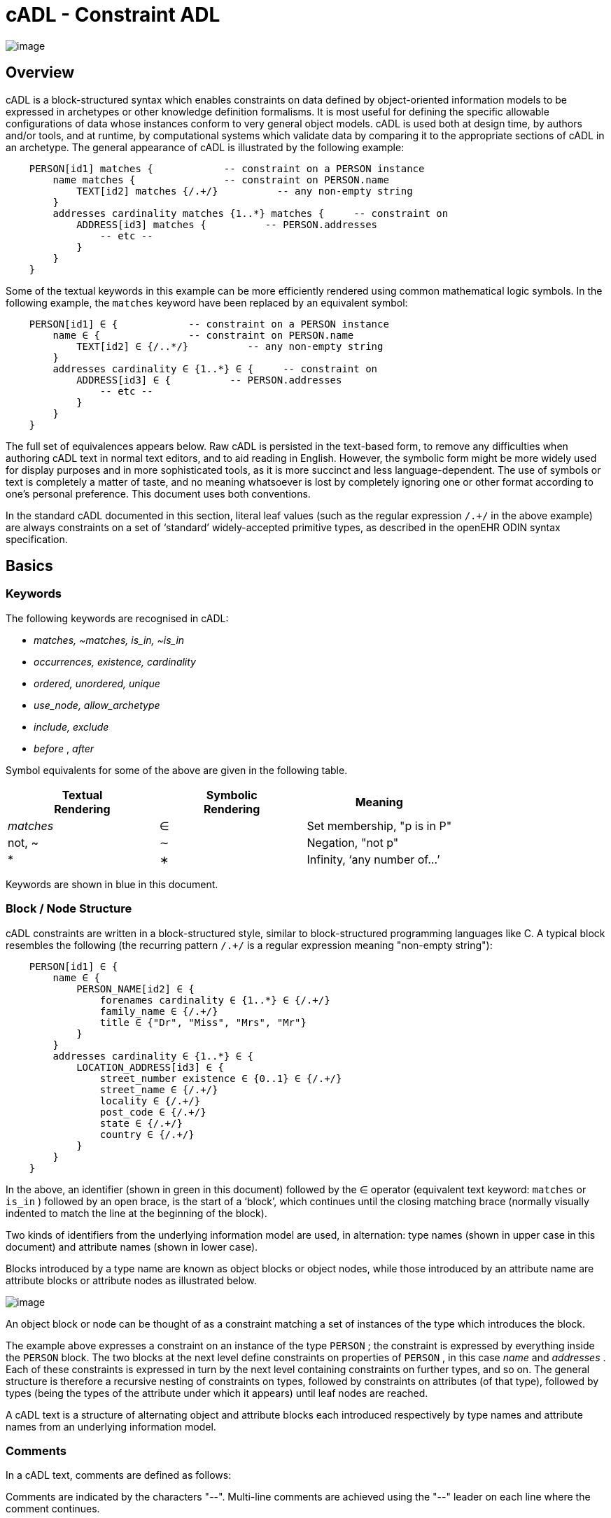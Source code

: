 = cADL - Constraint ADL

image:CDL-1.png[image]

== Overview

cADL is a block-structured syntax which enables constraints on data defined by object-oriented information models to be expressed in archetypes or other knowledge definition formalisms. It is most useful for defining the specific allowable configurations of data whose instances conform to very general object models. cADL is used both at design time, by authors and/or tools, and at runtime, by computational systems which validate data by comparing it to the appropriate sections of cADL in an archetype. The general appearance of cADL is illustrated by the following example:

--------------------
    PERSON[id1] matches {            -- constraint on a PERSON instance
        name matches {               -- constraint on PERSON.name
            TEXT[id2] matches {/.+/}          -- any non-empty string
        }
        addresses cardinality matches {1..*} matches {     -- constraint on
            ADDRESS[id3] matches {          -- PERSON.addresses
                -- etc --
            }
        }
    }
--------------------

Some of the textual keywords in this example can be more efficiently rendered using common mathematical logic symbols. In the following example, the `matches` keyword have been replaced by an equivalent symbol:

--------------
    
    PERSON[id1] ∈ {            -- constraint on a PERSON instance
        name ∈ {               -- constraint on PERSON.name
            TEXT[id2] ∈ {/..*/}          -- any non-empty string
        }
        addresses cardinality ∈ {1..*} ∈ {     -- constraint on
            ADDRESS[id3] ∈ {          -- PERSON.addresses
                -- etc --
            }
        }
    }
--------------

The full set of equivalences appears below. Raw cADL is persisted in the text-based form, to remove any difficulties when authoring cADL text in normal text editors, and to aid reading in English. However, the symbolic form might be more widely used for display purposes and in more sophisticated tools, as it is more succinct and less language-dependent. The use of symbols or text is completely a matter of taste, and no meaning whatsoever is lost by completely ignoring one or other format according to one’s personal preference. This document uses both conventions.

In the standard cADL documented in this section, literal leaf values (such as the regular expression `/.+/` in the above example) are always constraints on a set of ‘standard’ widely-accepted primitive types, as described in the openEHR ODIN syntax specification.

== Basics

=== Keywords

The following keywords are recognised in cADL:

* _matches, ~matches, is_in, ~is_in_
* _occurrences, existence, cardinality_
* _ordered, unordered, unique_
* _use_node, allow_archetype_
* _include, exclude_
* _before_ , _after_

Symbol equivalents for some of the above are given in the following table.

[width="100%",cols="34%,33%,33%",options="header",]
|=========================================
|Textual +
 Rendering |Symbolic +
 Rendering |Meaning
|_matches_ |∈ |Set membership, "p is in P"
|not, ~ |∼ |Negation, "not p"
|* |∗ |Infinity, ‘any number of...’
|=========================================

Keywords are shown in blue in this document.

=== Block / Node Structure

cADL constraints are written in a block-structured style, similar to block-structured programming languages like C. A typical block resembles the following (the recurring pattern `/.+/` is a regular expression meaning "non-empty string"):

--------------
    
    PERSON[id1] ∈ {
        name ∈ {
            PERSON_NAME[id2] ∈ {
                forenames cardinality ∈ {1..*} ∈ {/.+/}
                family_name ∈ {/.+/}
                title ∈ {"Dr", "Miss", "Mrs", "Mr"}
            }
        }
        addresses cardinality ∈ {1..*} ∈ {
            LOCATION_ADDRESS[id3] ∈ {
                street_number existence ∈ {0..1} ∈ {/.+/}
                street_name ∈ {/.+/}
                locality ∈ {/.+/}
                post_code ∈ {/.+/}
                state ∈ {/.+/}
                country ∈ {/.+/}
            }
        }
    }
--------------

In the above, an identifier (shown in green in this document) followed by the ∈ operator (equivalent text keyword: `matches` or `is_in` ) followed by an open brace, is the start of a ‘block’, which continues until the closing matching brace (normally visually indented to match the line at the beginning of the block).

Two kinds of identifiers from the underlying information model are used, in alternation: type names (shown in upper case in this document) and attribute names (shown in lower case).

Blocks introduced by a type name are known as object blocks or object nodes, while those introduced by an attribute name are attribute blocks or attribute nodes as illustrated below.

image:CDL-2.png[image]

An object block or node can be thought of as a constraint matching a set of instances of the type which introduces the block.

The example above expresses a constraint on an instance of the type `PERSON` ; the constraint is expressed by everything inside the `PERSON` block. The two blocks at the next level define constraints on properties of `PERSON` , in this case _name_ and _addresses_ . Each of these constraints is expressed in turn by the next level containing constraints on further types, and so on. The general structure is therefore a recursive nesting of constraints on types, followed by constraints on attributes (of that type), followed by types (being the types of the attribute under which it appears) until leaf nodes are reached.

A cADL text is a structure of alternating object and attribute blocks each introduced respectively by type names and attribute names from an underlying information model.

=== Comments

In a cADL text, comments are defined as follows:

Comments are indicated by the characters "--". Multi-line comments are achieved using the "--" leader on each line where the comment continues.

In this document, comments are shown in brown.

=== The Underlying Information Model

Identifiers in cADL texts correspond to entities - types and attributes - in an information model. The latter is typically an object-oriented model, but may just as easily be an entity-relationship model or any other typed model of information. A UML model compatible with the example above is shown in link:CDL.htm#11444[See UML Model of PERSON]. Note that there can be more than one model compatible with a given fragment of cADL syntax, and in particular, there are usually more properties and classes in the reference model than are mentioned in the cADL constraints. In other words, a cADL text includes constraints only for those parts of a model that are useful or meaningful to constrain.

image:CDL-3.png[image]

Constraints expressed in cADL cannot be stronger than those from the information model. For example, the `PERSON` . _family_name_ attribute is mandatory in the model in link:CDL.htm#11444[See UML Model of PERSON], so it is not valid to express a constraint allowing the attribute to be optional. In general, a cADL archetype can only further constrain an existing information model. However, it must be remembered that for very generic models consisting of only a few classes and a lot of optionality, this rule is not so much a limitation as a way of adding meaning to information. Thus, for a demographic information model which has only the types `PARTY` and `PERSON`, one can write cADL which defines the concepts of entities such as `COMPANY` , ` EMPLOYEE` , `PROFESSIONAL` , and so on, in terms of constraints on the types available in the information model.

This general approach can be used to express constraints for instances of any information model. The following example shows how to express a constraint on the _value_ property of an `ELEMENT` class to be a `DV_QUANTITY` with a suitable range for expressing blood pressure.

----
    ELEMENT[id10] matches {          -- diastolic blood pressure
        value matches {
            DV_QUANTITY[id11] matches {
                magnitude matches {|0..1000|}
                property matches {"pressure"}
                units matches {"mm[Hg]"}
            }
        }
    }
----

In this specification, the terms underlying information model and _reference model_ are equivalent and refer to the information model on which a cADL text is based.

==== Information Model Identifiers

Identifiers from the underlying information model are used to introduce all cADL nodes. Identifiers obey the same rules as in ODIN: type names commence with an upper case letter, while attribute and function names commence with a lower case letter. In cADL, names of types and the name of any property (i.e. attribute or parameterless function) can be used.

A type name is any identifier with an initial upper case letter, followed by any combination of letters, digits and underscores. A generic type name (including nested forms) additionally may include commas and angle brackets, but no spaces, and must be syntactically correct as per the OMG UML 2.x specification or higher. An attribute name is any identifier with an initial lower case letter, followed by any combination of letters, digits and underscores. Any convention that obeys this rule is allowed.

Type identifiers are shown in this document in all uppercase, e.g. `PERSON` , while attribute identifiers are shown in all lowercase, e.g. `home_address` . In both cases, underscores are used to represent word breaks. This convention is used to improve the readability of this document, and other conventions may be used, such as the common programmer’s mixed-case convention exemplified by `Person` and `homeAddress`. The convention chosen for any particular cADL document should be based on that used in the underlying information model.

=== Node Identifiers

Node identifier codes appear after all type identifiers in a cADL text. They take the form of an ‘id-code’ in brackets, e.g. [id3]. The id-code of a root object in a structure is always ‘id1’, or for specialised archetypes, ‘id1.1’, id’ etc. The rules and use of node identifiers is described in more detail below.

=== The matches Operator

The `matches` or `is_in` operator deserves special mention, since it is the key operator in cADL. This operator can be understood mathematically as set membership. When it occurs between an identifier and a block delimited by braces, the meaning is: the set of values allowed for the entity referred to by the name (either an object, or parts of an object - attributes) is specified between the braces. What appears between any matching pair of braces can be thought of as a specification for a set of values. Since blocks can be nested, this approach to specifying values can be understood in terms of nested sets, or in terms of a value space for instances of a type. Thus, in the following example, the `matches` operator links the name of an entity to a linear value space (i.e. a list), consisting of all words ending in "ion".

aaa `matches` \{/[^\s\n\t ]+ion[\s\n\t ]/} -- the set of words ending in ‘ion’  

The following example links the name of a type `XXX` with a hierarchical value space.

----------------------------
    XXX[id2] matches {
        xxx_attr1 matches {                    
            YYY[id3] matches {
                yyy_attr1 matches {0..3}                    
            }
        }                                        
        xxx_attr2 matches {                
            ZZZ[id4] matches {
                zzz_attr1 matches {>1992-12-01}                        
            }
        }
    }
----------------------------

The meaning of the syntax above is: data matching the constraints conssists of an instance of type `XXX` , or any subtype allowed by the underlying information model, for which the value of attribute _aaa_ is of type `YYY` , or any subtype allowed by the underlying information model, and so on, recursively until leaf level constraints are reached.

Occasionally the `matches` operator needs to be used in the negative, usually at a leaf block. Any of the following can be used to constrain the value space of the attribute `aaa` to any number except 5:

aaa `~matches` \{5} aaa `~is_in` \{5} aaa ∉\{5}

The choice of whether to use `matches` or `is_in` is a matter of taste and background; those with a mathematical background will probably prefer `is_in` , while those with a data processing background may prefer `matches` .

=== Natural Language

cADL is completely independent of all natural languages. The only potential exception is where constraints include literal values from some language, and this is easily and routinely avoided by the use of separate language and terminology definitions, as used in ADL archetypes. However, for the purposes of readability, comments in English have been included in this document to aid the reader. In real cADL documents, comments are generated from the archetype terminology in the language of the locale.

== Constraints on Complex types

This section describes the semantics for constraining objects of complex, i.e. non-primitive types. The semantics apply recursively through a constraint structure until leaf nodes constraining primitive types are reached.

=== Attribute Constraints

In any information model, attributes are either single-valued or multiply-valued, i.e. of a generic container type such as `List<Contact>` . Both have _existence_ , while multiply-valued attributes also have _cardinality_ .

==== Existence

The existence constraint may be used with any attribute to further constrain the existence defined by the underlying reference model. An existence constraint indicates whether an attribute value is mandatory or optional, and is indicated by "0..1" or "1" markers at line ends in UML diagrams (and often mistakenly referred to as a "cardinality of 1..1"). Attributes defined in the reference model have an effective existence constraint, defined by the invariants (or lack thereof) of the relevant class. For example, the _protocol_ attribute in the openEHR `OBSERVATION` classlink:#pgfId-1156103[1] is defined in the reference model as being optional, i.e. 0..1. An archetype may redefine this to \{1..1}, making the attribute mandatory. Existence constraints are expressed in cADL as follows:

--------
    
    OBSERVATION matches {
        protocol existence matches {1..1} matches {
            -- details
        }
    }
--------

The meaning of an existence constraint is to indicate whether a value - i.e. an object - is mandatory or optional (i.e. obligatory or not) in runtime data for the attribute in question. The same logic applies whether the attribute is of single or multiple cardinality, i.e. whether it is a container type or not. For container attributes, the existence constraint indicates whether the whole container (usually a list or set) is mandatory or not; a further cardinality constraint (described below) indicates how many members in the container are allowed.

An existence constraint may be used directly after any attribute identifier, and indicates whether the object to which the attribute refers is mandatory or optional in the data.

Existence is shown using the same constraint language as the rest of the archetype definition. Existence constraints can take the values `{0}` , `{0..0}` , `{0..1}` , `{1}` , or `{1..1}` . The first two of these constraints may not seem initially obvious, but can be used to indicate that an attribute must not be present in the particular situation modelled by the archetype. This may be reasonable in some cases.

=== Single-valued Attributes

A single-valued attribute is an attribute whose type as declared in the underlying class model is of a single object type rather than a container type such as a list or set. Single-valued attributes can be constrained with a single object constraint as shown in the following example.

------------------
    value matches {
        DV_QUANTITY[id22] matches {
            magnitude matches {|0..55|}
            property matches {"velocity"}
            units matches {"mph"}                            
        }
    }
------------------

Multiple alternative object constraints can also be defined, using a number of sibling blocks, as shown in the following example. Each block defines an alternative constraint, only one of which needs to be matched by the data.

----
    value matches {
        DV_QUANTITY[id22] matches { -- miles per hour
            magnitude matches {|0..55|}
            property matches {"velocity"}
            units matches {"mph"}                            
        }
        DV_QUANTITY[id23] matches { -- km per hour
            magnitude matches {|0..100|}
            property matches {"velocity"}
            units matches {"km/h"}
        }
    }
----

Here the occurrences of both `DV_QUANTITY` constraints is not stated, leading to the result that only one `DV_QUANTITY` instance can appear in runtime data, matching either one of the constraints.

Two or more object constraints introduced by type names appearing after a single-valued attribute (i.e. one for which there is no cardinality constraint) are taken to be alternative constraints, only one of which is matched by the data.

=== Container Attributes

==== Cardinality

The cardinality of container attributes may be constrained in cADL with the _cardinality_ constraint. Cardinality indicates limits on the number of instance members of a container types such as lists and sets. Consider the following example:

----------------------
    HISTORY[id2] occurrences ∈ {1} ∈ {            
        periodic ∈ {False}
        events cardinality ∈ {*} ∈ {     
            EVENT[id3] occurrences ∈ {0..1} ∈ {    }           -- 1 min sample
            EVENT[id4] occurrences ∈ {0..1} ∈ {    }           -- 2 min sample
            EVENT[id5] occurrences ∈ {0..1} ∈ {    }           -- 3 min sample
        }
    }
----------------------

The `cardinality` keyword implies firstly that the property events must be of a container type, such as `List<T>` , `Set<T>` , `Bag<T>` . The integer range indicates the valid membership of the container; a single ‘*’ means the range 0..*, i.e. ‘0 to many’. The type of the container is not explicitly indicated, since it is usually defined by the information model. However, the semantics of a logical set (unique membership, ordering not significant), a logical list (ordered, non-unique membership) or a bag (unordered, non-unique membership) can be constrained using the additional keywords `ordered` , `unordered` , `unique` and `non-unique` within the cardinality constraint, as per the following examples:

-----------------------------------
        events cardinality ∈ {*; ordered} ∈ {                   -- logical list
        events cardinality ∈ {*; unordered; unique} ∈ {         -- logical set
        events cardinality ∈ {*; unordered} ∈ {                 -- logical bag
-----------------------------------

If no numeric or ordering constraint on the cardinality of a container attribute is required, the keyword is used on its own, and simply indicates that the attribute is a container, as in the following example:

events cardinality ∈ \{ -- indicates ‘events’ is a container

Although this is not strictly ncessary for the purpose of expressing valid archetypes if the Reference Model can usually be referred to, it enables early stage parsing to generate the correct type of attributes without referring to a Reference Model schema, which in any case may not always be available. This in turn enables more faithful visualisation at an earlier point in the archetype compilation process.

In theory, no cardinality constraint can be stronger than the semantics of the corresponding container in the relevant part of the reference model. However, in practice, developers often use lists to facilitate data integration, when the actual semantics are intended to be of a set; in such cases, they typically ensure set-like semantics in their own code rather than by using an ` Set<T>` type. How such constraints are evaluated in practice may depend somewhat on knowledge of the software system.

A cardinality constraint must be used after any Reference Model container attribute name (or after its existence constraint, if there is one) in order to designate it as a container attribute. Additionally, it may constrain the number of member items it may have in the data, and whether it has "list", "set", or "bag" semantics, via the use of the keywords ‘ordered’, ‘unordered’, ‘unique’ and ‘non-unique’.

The numeric part of the cardinality contraint can take the values ` {0}` , ` {0..0}` , ` {0..n}` , ` {m..n}` , ` {0..*}` , or ` {*}` , or a syntactic equivalent. The first two of these constraints are unlikely to be useful, but there is no reason to prevent them. There is no default cardinality, since if none is shown, the relevant attribute is assumed to be single-valued (in the interests of uniformity in archetypes, this holds even for smarter parsers that can access the reference model and determine that the attribute is in fact a container.

Cardinality and existence constraints can co-occur, in order to indicate various combinations on a container type property, e.g. that it is optional, but if present, is a container that may be empty, as in the following:

----
    events existence ∈ \{0..1} cardinality ∈ \{0..*} ∈ \{-- etc --}
----

=== Object Constraints

==== Node Identifiers

In cADL, an entity in brackets of the form `[idN]` following a type name is used to identify an object node, i.e. a node constraint delimiting a set of instances of the type as defined by the reference model. Object nodes always commence with a type name. Although any node identifier format could be supported, the current version of ADL assumes that node identifiers are of the form of an archetype term identifier, i.e. `[idN]` , e.g. `[id42]` . Node identifiers are shown in magenta in this document.

The structural function of node identifiers is to allow the formation of paths:

* enable cADL nodes in an archetype definition to be unambiguously referred to within the same archetype;
* enable data created using a given archetype to be matched at runtime;
* to enable cADL nodes in a parent archetype to be unambiguously referred to from a specialised child archetype;
* to enable unique paths to be formed.

All object nodes require a node identifier, guaranteeing the ability to generate unique paths, and to process specialised archetypes with respect to inheritance parents.

A Node identifier is required for every object node in an archetype.

The node identifier can also perform a semantic function, that of giving a design-time meaning to the node, by equating the node identifier to some description. The use of node identifiers in archetypes is the main source of their expressive power. Each node identifier acts as a ‘semantic marker’ or ‘override’ on the node. Thus, in the example shown in link:CDL.htm#81343[See The Underlying Information Model], the ` ELEMENT` node is identified by the code ` [id10]` , which can be designated elsewhere in an archetype as meaning "diastolic blood pressure". In this way rich meaning is given to data constructed from a limited number of object types.

Not every node identifier needs to be defined in the archetype terminology: it is only mandatory for nodes defined under container attributes. Nodes defined under single-valued attributes may have terminology definitions, but don’t typically need them, since the meaning is obvious from the attribute.

==== Occurrences

A constraint on occurrences is used only with cADL object nodes, to indicate how many times in data an instance conforming to the constraint can occur. It is usually only defined on objects that are children of a container attribute, since by definition, the occurrences of an object that is the value of a single-valued attribute can only be 0..1 or 1..1, and this is already defined by the attribute’s ` existence` . However, it may be used in specialised archetypes to exclude a possibility defined in a parent archetype (see link:specialisation.htm#97568[See Attribute Redefinition]).

In the example below, three ` EVENT` constraints are shown; the first one ("1 minute sample") is shown as mandatory, while the other two are optional.

------------------
    events cardinality ∈ {*} ∈ {     
        EVENT[id2] occurrences ∈ {1..1} ∈ {    }          -- 1 min sample
        EVENT[id3] occurrences ∈ {0..1} ∈ {    }          -- 2 min sample
        EVENT[id4] occurrences ∈ {0..1} ∈ {    }          -- 3 min sample
    }
------------------

The following example expresses a constraint on instances of `GROUP` such that for `GROUPs` representing tribes, clubs and families, there can only be one "head", but there may be many members.

-----------
    GROUP[id103] ∈ {
        kind ∈ {/tribe|family|club/}
        members cardinality ∈ {*} ∈ {
            PERSON[id104] occurrences ∈ {1} ∈ {    
                title ∈ {"head"}
                -- etc --
            }
            PERSON[id105] occurrences ∈ {0..*} ∈ {    
                title ∈ {"member"}
                -- etc --
            }
        }
    }
-----------

The first `occurrences` constraint indicates that a `PERSON` with the title `"head"` is mandatory in the `GROUP` , while the second indicates that at runtime, instances of `PERSON` with the title ` "member"` can number from none to many. Occurrences may take the value of any range including `{0..*}` , meaning that any number of instances of the given type may appear in data, each conforming to the one constraint block in the archetype. A single positive integer, or the infinity indicator, may also be used on its own, thus: `{2}` , `{*}` . A range of `{0..0}` or `{0}` indicates that no occurrences of this object are allowed in this archetype. If no occurrences constraint is stated, the occurrences of the object is define by the underlying reference model.

An occurrences constraint may appear directly after the type name of any object constraint within a container attribute, in order to indicate how many times data objects conforming to the block may occur in the data.

Where cardinality constraints are used (remembering that occurrences is always there by default, if not explicitly specified), cardinality and occurrences must always be compatible. The rules for this are formally stated in the Archetype Object Model specification. The key elements of these rules are as follows:

* where a cardinality constraint is stated with a finite upper bound:
* any child object with either stated occurrences with an open upper bound (typically `0..*` or `1..*`) or else inferred occurrences (`0..*`) is legal, since the occurrences open upper bound is interpreted to mean the maximum value allowed by the cardinality upper bound.
* the sum of all child object occurrences lower bounds must be less than the cardinality upper bound;
* no ‘orphans’: at least instance of one optional child object (occurrences lower bound = 0), and one instance of every mandatory child object (occurrences lower bound > 0) must be includable within the cardinality range.

=== "Any" Constraints

There are two cases where it is useful to state a completely open, or ‘any’, constraint. The first is when it is desired to override the existence or cardinality of a property, such as in the following:

----------------------------
    PERSON[id2] ∈ {
        name existence ∈ {1}
        -- etc --
    }
----------------------------

In the above, no further ‘matches \{}’ part is required in the statement, since no more constraints are to be stated.

The second use of "any" as a constraint value is for types, such as in the following:

----
    ELEMENT[id4] ∈ {          -- speed limit
        value ∈ {
            DV_QUANTITY[id5]  -- type was ‘DATA_VALUE’ in RM
        }
    }
----

The meaning of this constraint is that in the data at runtime, the _value_ property of ` ELEMENT` must be of type ` DV_QUANTITY` , but can have any value internally. This is most useful for constraining objects to be of a certain type, without further constraining value, and is especially useful where the information model contains subtyping, and there is a need to restrict data to be of certain subtypes in certain contexts.

* In ADL 1.4, ‘any’ constraints were represented with an additional "matches \{*}" at the end of the statement. This is deprecated. It is recommended that parsers silently accept this form, but output the modern ADL 1.5 form.

=== Reference Model Type Matching

All cADL object constraints state a type from an underlying reference model. This may be an abstract type or a concrete type. The part of the data conforming to the constraint can be of any concrete type from the reference model that conforms to the type mentioned in the constraint, i.e. the same type if it is concrete, or any subtype. Correctly evaluating data/archetype conformance is up to tools to implement, and requires access to a formal description of the reference model.

One of the consequences of subtype-based type matching is that semantics are needed for when more than one reference model subtype is declared under the same attribute node in cADL. Consider the reference model inheritance structure shown below, in which the abstract ` PARTY` class has abstract and concrete descendants including ` ACTOR` , ` ROLE` , and so on.

image:CDL-4.png[image]

==== Narrowed Subtype Constraints

The following cADL statement defines an instance space that includes instances of any of the concrete subtypes of the ` PARTY` class within an instance of the class ` XXXX` in the figure (the ellipsis indicates particular constrraints not shown here).

----------------------------------------
    counter_party ∈ {        
        PARTY[id4] ∈ { ... }
    }
----------------------------------------

However, in some circumstances, it may be desirable to define a constraint that will match a particular subtype in a specific way, while other subtypes are matched by the more general rule. Under a single-valued attribute, this can be done as follows:

-----------------------------------
    counter_party ∈ {        
        PARTY[id4] ∈ { ... }
        PERSON[id5] ∈ {
            date_of_birth ∈ { ... }
        }
    }
-----------------------------------

This cADL text says that the instance value of the _counter_party_ attribute in the data can either be a ` PERSON` object matching the ` PERSON` block, with a _date_of_birth_ matching the given range, or else any other kind of ` PARTY` object.

Under a multiply-valued attribute, the alternative subtypes are included as identified child members. The following example illustrates a constraint on the _counter_parties_ attribute of instances of the class ` YYYY` in link:CDL.htm#38970[See Reference model with abstract and concrete subtypes].

------------------------------------------
    counter_parties ∈ {        
        PERSON[id4] ∈ {
            date_of_birth ∈ { ... }
        }
        ORGANISATION[id5] ∈ {
            date_of_registration ∈ { ... }
        }
        PARTY[id6] ∈ { ... }
    }
------------------------------------------

The above says that ` ORGANISATION` and ` PERSON` instances in the data can only match the ` ORGANISATION` and ` PERSON` constraints stated above, while an instance any other subtype of ` PARTY` must match the ` PARTY` constraint.

==== Remove Specified Subtypes

In some cases it is required to remove some subtypes altogether. This is achieved by stating a constraint on the specific subtypes with ` occurrences` limited to zero. The following example matches any ` PARTY` instance with the exception of instances of ` COMPANY` or ` GROUP` subtypes.

--------------------------------------
    counter_party ∈ {        
        PARTY[id4] ∈ { ... }
        COMPANY[id5] occurrences ∈ {0}
        GROUP[id6] occurrences ∈ {0}
    }
--------------------------------------

=== Paths

==== Archetype Path Formation

The use of identified object nodes allows the formation of archetype paths, which can be used to unambiguously reference object nodes within the same archetype or within a specialised child. The syntax of archetype paths is designed to be close to the W3C Xpath syntax, and can be directly converted to it for use in XML.

Archetype paths are paths extracted from the definition section of an archetype, and refer to object nodes within the definition. A path is constructed as a concatenation of ‘/’ characters and attribute names, with the latter including node identifiers as predicates where required for disambiguation.

In the following example, the `PERSON` constraint node is the sole object constraint under the single-valued attribute manager:

-----------------------
    manager ∈ {
        PERSON[id104] ∈ {    
            title ∈ {"head of finance", "head of engineering"}
        }
    }
-----------------------

Two valid paths to the object under the _title_ attribute are possible:

----
    manager[id104]/title manager/title  
----    

Where there are more than one sibling node, node identifiers must be used to ensure unique referencing:

---------------------------------------
    employees ∈ {
        PERSON[id104] ∈ {    
            title ∈ {"head"}
        }
        PERSON[id105] matches {    
            title ∈ {"member"}
        }
    }
---------------------------------------

The paths to the respective _title_ attributes are now:

------------------------------
    employees[id104]/title
    employees[id105]/title
------------------------------

The following gives another example:

---------------------- 
    HISTORY[id1] occurrences ∈ {1} ∈ {            
        periodic ∈ {False}
        events cardinality ∈ {*} ∈ {     
            EVENT[id2] occurrences ∈ {0..1} ∈ {    }           -- 1 min sample
            EVENT[id3] occurrences ∈ {0..1} ∈ {    }           -- 2 min sample
            EVENT[id4] occurrences ∈ {0..1} ∈ {    }           -- 3 min sample
        }
    }
----------------------

The following paths can be constructed:

-----------------------------------
    /                          -- the HISTORY (root) object
    /periodic                  -- the HISTORY.periodic attribute
    /events    [id2]           -- the 1 minute event object
    /events    [id3]           -- the 2 minute event object
    /events    [id4]           -- the 3 minute event object
-----------------------------------

The above paths can all be used to reference the relevant nodes within the archetype in which they are defined, or within any specialised child archetype.

Paths used in cADL are expressed in the ADL path syntax, described in detail in link:paths.htm#84089[See ADL Paths]. ADL paths have the same alternating object/attribute structure implied in the general hierarchical structure of cADL, obeying the pattern `TYPE/attribute/TYPE/attribute/` ... .

The examples above are _physical_ paths because they refer to object nodes using node identifier codes such as "id4". Physical paths can be converted to _logical_ paths by adding the code meanings as annotations for node identifiers, if defined. Thus, the following two paths might be equivalent:

--------------
    /events    [id4]                       -- the 3 minute event object
    /events    [id4|3 minute event|]       -- the 3 minute event object
--------------

==== External Use of Paths

None of the paths shown above are valid outside the cADL text in which they occur, since they do not include an identifier of the enclosing artefact, normally an archetype. To reference a cADL node in an archetype from elsewhere (e.g. another archetype or a template), the identifier of the containing itself must be prefixed to the path, as in the following example:

-----------
    [openehr-ehr-entry.apgar-result.v]/events[id2]
-----------

This kind of path expression is necessary to form the paths that occur when archetypes are composed to form larger structures.

==== Runtime Paths

Paths for use with runtime data can be constructed in the same way as archetype paths, and are the same except for single-valued attributes. Since in data only a single instance can appear as the value of a single-valued attribute, there is never any ambiguity in referencing it, whereas an archetype path to or through the same attribute may require a node identifier due to he possible presence of multiple alternatives. Consider the example from above:

----
    items cardinality matches {*} matches
        ELEMENT[id4] matches {  -- speed limit
            value matches {
                DV_QUANTITY[id22] matches {                       -- miles per hour
                    magnitude matches {|0..55|}
                    property matches {"velocity"}
                    units matches {"mph"}                            
                }
                DV_QUANTITY[id23] matches {                       -- km per hour
                    magnitude matches {|0..100|}
                    property matches {"velocity"}
                    units matches {"km/h"}
                }
            }
        }
    }
----

The following archetype paths can be constructed:

--------------------------
    items[id4]/value[id22]
    items[id4]/value[id23]
--------------------------

For instance data created according to this archetype, the following runtime path can be used:

-----------
    items[id4]/value               -- since there is only one DV_QUANTITY in the data
-----------

A query using this path will match the data regardless of which type of `DV_QUANTITY` object is there. However, in some circumstances, queries may need to be specific, in which case they will use the full archetype path, i.e. items[id4]/value[id22] or items[id4]/value[id23] to select only ‘miles’ or ‘kilometres’ data. This will only work if the node ids (id-codes) are in fact stored in all types of the reference model data. If for example this was not the case with the `DV_QUANTITY` type, another facet of the `DV_QUANTITY` objects from the archetype such as ‘units = "km/h"’ would need to be used in the query to correctly locate only metric `DV_QUANTITY` objects.

=== Internal References (Proxy Constraint Objects)

It is possible to define a constraint structure at a certain point to be the same as a structure defined elsewhere in the archetype, rather than copying the desired structure. This is achieved using a proxy constraint object, using the following syntax:

----
    use_node TYPE[idN] archetype_path
----

This statement defines a node of type ` TYPE` , whose definition is the same as the one found at path ` archetype_path` . The type mentioned in the ` use_node` reference must always be the same type as the referenced type.

The path must not be in the parent path of the proxy object itself, but may be a sibling of the proxy object. The sibling case is a special case, and the meaning of the proxy constraint is that the target object’s children should be re-used, but not the target itself (since that would illegally create two siblings with the same identifier). The general case is that the proxy object and target object locations are different, and the meaning is that the proxy object is logically replaced by a deep copy of the target object. (In theory the sibling case could be banned, and proxies defined one level further down with targets of the children of the originally intended target, but this creates inconvenience for the archetype author, and can easily be dealt with in tools).

Occurrences from the target are also assumed, or may be explicitly overridden:

----
    use_node TYPE[id4] occurrences ∈ \{occ} archetype_path
----

Proxy objects provide an internal reuse mechanism. Specialised archetypes may redefine structures on such nodes as if they had been defined inline. This is described in more detail in link:specialisation.htm#14886[See Internal Reference (Proxy Object) Redefinition] in the Specialisation section.

A proxy constraint object allows object constraints defined elsewhere to be re-used within the same archetype or a specialised child.

The following example shows the definitions of the `ADDRESS` nodes for phone, fax and email for a home `CONTACT` being reused for a work `CONTACT` .

---------------------------------------
    PERSON[id1] ∈ {
        identities ∈ {            
            -- etc --
        }
        contacts cardinality ∈ {0..*} ∈ {
            CONTACT[id2] ∈ {      -- home address
                purpose ∈ {-- etc --}        
                addresses ∈ {-- etc --}
            }
            CONTACT[id3] ∈ {      -- postal address
                purpose ∈ {-- etc --}
                addresses ∈ {-- etc --}
            }
            CONTACT[id4] ∈ {      -- home contact
                purpose ∈ {-- etc --}    
                addresses cardinality ∈ {0..*} ∈ { 
                    ADDRESS[id5] ∈ {                            -- phone
                        type ∈ {-- etc --}
                        details ∈ {-- etc --}
                    }
                    ADDRESS[id6] ∈ {                            -- fax
                        type ∈ {-- etc --}
                        details ∈ {-- etc --}
                    }
                    ADDRESS[id7] ∈ {                            -- email
                        type ∈ {-- etc --}
                        details ∈ {-- etc --}
                    }
                }
            }
            CONTACT[id8] ∈ {                                    -- work contact
                purpose ∈ {-- etc --}
                addresses cardinality ∈ {0..*} ∈ { 
                    use_node ADDRESS[id9] /contacts[id4]/addresses[id5]    -- phone
                    use_node ADDRESS[id10] /contacts[id4]/addresses[id6]   -- fax 
                    use_node ADDRESS[id11] /contacts[id4]/addresses[id7]   -- email
                }
            }
        }
    }
---------------------------------------

The following example shows the occurrences being overridden in the referring node, to enable the specification for ‘phone’ to be re-used, but with a different occurrences constraint.

--------------------
    PERSON[id1] ∈ {
        contacts cardinality ∈ {0..*} ∈ {
            CONTACT[id4] ∈ {                                   -- home contact
                addresses cardinality ∈ {0..*} ∈ { 
                    ADDRESS[id5] occurrences ∈ {1} ∈ { ...}   -- phone
                }
            }
            CONTACT[id8] ∈ {                                  -- work contact
                addresses cardinality ∈ {0..*} ∈ { 
                    use_node ADDRESS[id9] occurrences ∈ {0..*} 
                            /contacts[id4]/addresses[id5]      -- phone
                }
            }
        }
    }
--------------------

==== Paths and Proxy Objects

In forming paths through the proxy and to nodes below the target, two cases can be identified:

* if the proxy object is a sibling of the target object, the proxy object node identifier is used in paths, and the node id of the target object is not;
* otherwise, paths are formed using the identifier from the proxy target object.

=== External References

Another kind of reference in an archetype is to another archetype. There are two ways this can be done: using a direct reference, and using an archetype ‘slot’. The first is used when the need is to refer to one specific archetype (or to a template from another template), while the second is a constraint that allows for various archetypes matching specified criteria to be used. The slot concept is described in the next section.

An external reference defines a fixed compositional connection between two archetypes.

Direct references, or external references as they will be denoted here occur for two main reasons: re-use and templating. In the first case, an archetype has originally been built using inline constraints when it is discovered that another archetype contains the same or very similar inline constraints at a similar point. As would be normal in software design, a refactoring exercise is conducted that results in the common part being created as its own, new archetype, and both original archetypes ‘referring’ to it. They do this using an external reference, which has syntax of the form:

use_archetype TYPE[idN, archetype_id] [occurrences constraint]

In the above, the ` archetype_id` is included with the usual archetype node identifier (id-code). The usual occurrence constraints can be applied at the end.

The following example shows sections of two parent archetypes both referring to the same child archetype. The first section is from an openEHR ` INSTRUCTION` archetype to do with a medication order.

-----------------------------------------
    INSTRUCTION[id1] ∈ {                                       -- Medication order
        activities cardinality ∈ {0..*; unordered} matches {
            ACTIVITY[id2] ∈ {                                  -- Medication activity
                action_archetype_id ∈ {/openEHR-EHR-ACTION\.medication\.v1/}
                description ∈ {
                    use_archetype ITEM_TREE[id3, openEHR-EHR-ITEM_TREE.medication.v1]
                }
            }
        }
    }
-----------------------------------------

This section is from an openEHR ` ACTION` archetype defining medication administration actions.

----
    ACTION[id1] ∈ {                          -- Medication action
        ism_transition ∈ {
            ISM_TRANSITION[id2] ∈ { ... }
            ...
        }
        description ∈ {
            use_archetype ITEM_TREE[id3, openEHR-EHR-ITEM_TREE.medication.v1]
        }
    }
----

Each of these archetypes refers to the openEHR ` ITEM_TREE` archetype ` openEHR-EHR-ITEM_TREE.medication.v1` , which is a normal archetype describing medication.

Following the standard object-oriented semantics of type substitutability, and also the ontological subsumption notion, specialisations of the referenced archetype (including templates) are also valid substitutions at design or runtime. At design time, this takes the form of a redefinition, e.g.:

----------------------
    description ∈ {
        use_archetype ITEM_TREE[id3.1, openEHR-EHR-ITEM_TREE.vaccine.v1]
    }
----------------------

where the ‘vaccine’ archetype is a specialisation of the ‘medication’ archetype. Redefinitions of this kind are described in more detail in link:specialisation.htm#43875[See External Reference Redefinition].

External references can of course also be defined under container attributes.

The second use of external references is typically in templates, to specify an archetype or sub-template of a template for an attribute where no slot has been defined. This use is described in the openEHR Template specification.

==== Paths

Paths that terminate in external reference nodes in source-form archetypes will include only the id-codes, as in the following examples:

-------------------------------------
    /activities[id2]/description[id3]
    /description[id2]
-------------------------------------

Howver, in flattened archetypes, the corresponding paths will include the archetype identifier(s) rather than the id-codes, and may continue down through the structure of the included archetypes, as in the following example.

------------------------------
    /activities[id2]/description[openEHR-EHR-ITEM_TREE.medication.v1]/...
    /description[openEHR-EHR-ITEM_TREE.medication.v1]/...
------------------------------

=== Archetype Slots

At any point in a cADL definition, a constraint can be defined that allows other archetypes to be used, rather than defining the desired constraints inline. This is known as an archetype ‘slot’, i.e. a connection point whose allowable ‘fillers’ are constrained by a set of statements, written in the ADL assertion language (defined in link:assertion.htm#68334[See Assertions]).

An archetype slot defines a constrained compositional chaining point in an archetype at which other archetypes can be inserted, if they are in the set defined by the slot constraint.

An archetype slot is introduced with the keyword ` allow_archetype` and defined in terms of two lists of assertion statements defining which archetypes are allowed and/or which are excluded from filling that slot, introduced with the keywords ` include` and ` exclude` , respectively. The following example illustrates the general form of an archetype slot.

--------------
    allow_archetype SECTION[id5] occurrences ∈ {0..*} ∈ {
        include
            -- constraints for inclusion
        exclude
            -- constraints for exclusion
    }
--------------

A slot constraint evaluates to a set of archetype identifiers from whatever is considered in the current model environment to be the total available set of archetypes.

The simplest possible slot has no includes or excludes, and effectively imposes no constraint. However, it is allowed in order to enable authoring tools to create a slot whose actual constraint definition will be defined at a later point in time.

A slot is designed to be ‘filled’, i.e. to have one of the allowed archetypes chosen for use. This is done in a child archetype, almost always a template. A slot can also be ‘closed’, meaning no further fillers can be added.

The actual specification of slot fillers, and also the ‘closing’ of slots is done in specialised archetypes, and is described in link:specialisation.htm#29068[See Slot Filling and Redefinition], in the chapter on specialisation.

==== Formal Semantics of include and exclude Constraints

The semantics of the ` include` and ` exclude` lists are somewhat subtle. They are as follows:

* The meaning of the ‘set of all archetypes’ in any given environment is evaluable (and evaluated) to a finite set consisting of all archetypes available within the current archetype Library, not some notional virtual / global set of archetypes, or theoretical possible set.
* Either the ` include` or ` exclude` constraint, but not both, may be ‘substantive’, i.e. define a particular set of archetypes that would be matched within a given slot, or ‘open’, i.e. matching all possible archetypes.
* A slot constraint may consist of a single ` include` or ` exclude` constraint, or of an ` include` / ` exclude` pair.
* If an ` include` or ` exclude` constraint is present on its own, it is understood as a recommendation, i.e. it does not constitute a formal constraint for matching or exclusion, but tools and applications may use the recommended match set in an intelligent way. The result set for such an ` include` or ` exclude ` is the whole current archetype set.
* If a substantive ` include` or ` exclude` constraint is present with a corresponding open ` exclude` or ` include` , respectively, the substantive constraint is considered formally binding.

The meaning of the slot constraint overall is that only archetypes matching the ` include` constraint are allowed, and no others. The same logic applies in the reverse sense when the ` exclude` constraint is substantive.

==== Semantic Slot Definition

There are various ways to define any other form of slot. The preferred approach is to define the set of allowable archetypes in terms of subsumption hierarchies within the archetype model space of the working Archetype Library. Such a constraint is formed from one or more expressions of the form:

----
    archetype_id matches \{subsumption_expression}
----

where subsumption_expression is one of:

* an archetype ontology entity
* `'<'` | `'<<'` an archetype ontology entity

and the unary operators ‘<‘ and ‘<<‘ have the following meanings:

* `<` : descendant-of
* `<<` : descendant-of-or-self

An archetype ontology entity is either a Reference Model class name or an Archetype semantic identifier.

A simple slot definition of this form is as follows:

------------------------
    allow_archetype ENTRY[id4] occurrences matches {0..*} matches {
        include
            archetype_id matches {< openEHR-EHR-OBSERVATION}
    }
------------------------

This constrains the archetype that can be used in the slot to being any based on the openEHR ` OBSERVATION` class.

The following example shows a more typical slot definition:

--------------------------
    allow_archetype CLUSTER[id26] ∈ {
        include
            archetype_id ∈ {<< openEHR-EHR-CLUSTER.medical_device.v1}
    }
--------------------------

Here, the archetype openEHR-EHR-CLUSTER.medical_device.v1 or any child can be used.

More complex constraints can be created using Boolean expressions containing subsumption terms, for example:

------------------
    allow_archetype CLUSTER[id26] ∈ {
        include
            archetype_id ∈ {
                (<<openEHR-EHR-CLUSTER.medical_device.v1 or <<openEHR-EHR-CLUSTER.method.v1) and
                not << openEHR-EHR-CLUSTER.protocol.v1
            }
    }
------------------

==== Slots based on Lexical Archetype Identifiers

Prior to ADL2, slots were defined using regular expressions on the archetype lexical identifier. This form remains legal in ADL2.0.x, but will be deprecated in future.

In this kind of slot constraint, the core expression type is of the following form:

----
    archetype_id/value ∈ \{/openEHR-EHR-\.SECTION\..*\..*/}
----

where archetype_id/value stands for the literal String value of the archetype identifier, and the regular expression is recognised as occurring between two slash delimiters (//).

The following example shows how the "Objective" ` SECTION` in a problem/SOAP headings archetype defines two slots, indicating which ` OBSERVATION` and ` SECTION` archetypes are allowed and excluded under the _items_ property.

-----------------------------------
    SECTION [at2000] occurrences ∈ {0..1} ∈ {                      -- objective
        items cardinality ∈ {0..*} ∈ {
            allow_archetype SECTION[at2002] occurrences ∈ {0..*} ∈ {
                include
                    archetype_id/value ∈ {/.*/}
                exclude
                    archetype_id/value ∈                             
                                {/openEHR-EHR-SECTION\.patient_details\..+/}
            }
        }
    }
-----------------------------------

Here, every constraint inside the block starting on an ` allow_archetype` line contains constraints that must be met by archetypes in order to fill the slot. In the examples above, the constraints are in the form of regular expressions on archetype identifiers. In cADL, the PERL regular expression syntax is assumed.

There are two ways in which _archetype_id_ regular expressions patterns can be used:

* as a pattern against which to test a particular archetype identifier being proposed for that slot;
* as a pattern to use against a population of archetypes (e.g. all archetypes in a particular repository) in order to generate a list of all possible archetypes for filling the slot.

Due to the second use, it is required that the regular expression pattern always cover a full archetype identifier rather than only sub-parts. As a consequence, a ‘meta-pattern’ can be defined to check _archetype_id_ regular expressions for validity:

* ^.+-.+-.+\..*\..+$

Because identifier matching is an inherently lexical operation, subtypes of mentioned types are not matched unless explicitly stated. Consider the following example:

--------------------------------------
    allow_archetype ENTRY[id2] ∈ {    -- any kind of ENTRY
        include
            archetype_id/value ∈ {/openEHR-EHR-ENTRY..+\.v1/}
    }
--------------------------------------

The intention is to allow any kind of ` ENTRY` , but the above constraint won’t have the desired effect, because the pattern ` openEHR-EHR-ENTRY` is unlikely to match any actual archetypes. Instead the following kind of constraint should be used:

-------------------------------------
    allow_archetype ENTRY[id2] ∈ {    -- any kind of ENTRY
        include
            archetype_id/value ∈ {
                /openEHR-EHR-EVALUATION\..+\.v1|openEHR-EHR-OBSERVATION\..+\.v1/
            }
    }
-------------------------------------

The above would allow any ` EVALUATION` and any ` OBSERVATION` archetypes to be used in the slot. Note that since no exclude clause was used, the above slot definition constitutes a recommendation. To make it a hard constraint, the following would be needed:

-------------------------------------
    allow_archetype ENTRY[id2] ∈ {    -- any kind of ENTRY
        include
            archetype_id/value ∈ {/openEHR-EHR-EVALUATION\..+\.v1|openEHR-EHR-OBSERVATION\..+\.v1/}
        exclude
            archetype_id/value ∈ {/.*/}
    }
-------------------------------------

==== Slots based on other Constraints

Other constraints are possible as well, including that the allowed archetype must contain a certain keyword, or a certain path. The latter allows archetypes to be linked together on the basis of content. For example, under a "genetic relatives" heading in a Family History Organiser archetype, the following slot constraint might be used:

------------------------------------
    
    allow_archetype EVALUATION[id2] occurrences ∈ {0..*} matches {
        include
            archetype_id ∈ {openEHR-EHR-EVALUATION.family_history.v1}
                ∧ ∃ /subject/relationship/defining_code ->
                ∼ ( [openehr::0] ∈ /subject/relationship/defining_code) -- self
    }
------------------------------------

This says that the slot allows archetypes on the `EVALUATION` class, which either have as their concept ‘family_history’ or, if there is a constraint on the subject relationship, then it may not include the code ` [openehr::0]` (the openEHR term for "self") - i.e. it must be an archetype designed for family members rather than the subject of care his/herself.

==== Slot-filling

Slots are ‘filled’ in specialised archetypes or templates by the use of use_archetype statements, i.e. the same construct as for an external reference described above. The typical form of a filled slot is as follows:

---------------------------------------
    SECTION[id1] ∈ {    -- Past history
        /items ∈ {
            use_archetype EVALUATION[id2, org.openehr::openEHR-EHR-EVALUATION.problem.v1] 
            use_archetype EVALUATION[id2, org.openehr::openEHR-EHR-EVALUATION.clin_synopsis.v1]
        }
    }
---------------------------------------

In ADL, slot-filling is considered a kind of specialisation of a slot, which enables slots to be filled by the same mechanism as any other kind of specialisation found in a child archetype. Slot-filling and other forms of slot redefinition are described in more detail in link:specialisation.htm#29068[See Slot Filling and Redefinition].

=== 1 Mixed Structures

Four types of structure representing constraints on complex objects have been presented so far:

* complex object structures: any node introduced by a type name and followed by \{} containing constraints on attributes;
* internal references: any node introduced by the keyword ` use_node` , followed by a type name; such nodes indicate re-use of a complex object constraint that has already been expressed elsewhere in the archetype;
* archetype slots: any node introduced by the keyword ` allow_archetype` , followed by a type name; such nodes indicate a complex object constraint which is expressed in some other archetype;
* _placeholder constraints_ : any node whose constraint is of the form ` [acNNNN]` .

At any given node, any combination of these types can co-exist, as in the following example:

--------------------
    SECTION[id2000] ∈ {                        
        items cardinality ∈ {0..*; ordered} ∈ {
            ENTRY[id2001] ∈ {-- etc --}
            allow_archetype ENTRY[id2002] ∈ {-- etc --}
            use_node ENTRY[id2003] /some_path[id4]
            ENTRY[id2004] ∈ {-- etc --}
            use_node ENTRY[id2005] /[id1002]/some_path[id1012]/
            use_node ENTRY[id2006] /[id1005]/some_path[id1052]/
            ENTRY[id2007] ∈ {-- etc --}
        }
    }
--------------------

Here we have a constraint on an attribute called _items_ (of cardinality 0..*), expressed as a series of possible constraints on objects of type ` ENTRY` . The 1st, 4th and 7th are described ‘in place’; the 3rd, 5th and 6th are expressed in terms of internal references to other nodes earlier in the archetype, while the 2nd is an archetype slot, whose constraints are expressed in other archetypes matching the include/exclude constraints appearing between the braces of this node. Note also that the ` ordered` keyword has been used to indicate that the list order is intended to be significant.

== Second-order Constraints

=== Tuple Constraints

In realistic data, it is not uncommon to need to constrain object properties in a covarying way. A simple example is the need to state range constraints on a temperature, represented as a ` DV_QUANTITY` type, for both Centigrade and Fahrenheit scales. The default way to do this in ADL is (assuming a simple ` DV_QUANTITY` class consisting of property, units and magnitude properties):

---------
    value ∈ {
        DV_QUANTITY [id14] ∈ {
            property ∈ {[openehr::151|temperature|]}
            units ∈ {"deg F"}
            magnitude ∈ {|32.0..212.0|}
        }
        DV_QUANTITY [id15] ∈ {
            property ∈ {[openehr::151|temperature|]}
            units ∈ {"deg C"}
            magnitude ∈ {|0.0..100.0|}
        }
    }
---------

What we logically want to do is to state a single constraint on a ` DV_QUANTITY` that sets the magnitude range constraint dependent on the units constraint.

The covarying requirement could be met using rules of the form:

----------------
    .../value/units = "deg F" ® magnitude ∈ {|32.0..212.0|}
    .../value/units = "deg C" ® magnitude ∈ {|0.0..100.0|}
----------------

However, this seems obscure for what is logically a very simple kind of constraint.

A generic solution involves treating covarying properties formally as tuples, and providing syntax to express ‘constraints on tuples’. The following syntax achieves this:

---- 
    value ∈ {
        DV_QUANTITY[id4] ∈ {
            property ∈ {[openehr::151]}                       -- temperature
            [units, magnitude] ∈ { 
                [{"deg F"}, {|32.0..212.0|}] ,
                [{"deg C"}, {|0.0..100.0|}] 
            }
        }
    }
----

The `{}` surrounding each leaf level constraint are needed because although such constraints are typically atomic, as above, they may also take other standard ADL forms such as a list of strings, list of integers etc. In the latter case, the ',' characters from such lists will be conflated with the ',' separator of the distinct constraints in the tuple. Use of \{} is also logically justified: each such entity is indeed a 'constraint' in the ADL sense, and all constraints are delimited by \{}.

The above is actually short-hand for the following structure, with the added constraint that only corresponding units and magnitude leaf level constraints can occur together, while other combinations like `"deg F"` and `|0.0..100.0|` would be illegal:

-----------
    value ∈ {
        DV_QUANTITY[id4] ∈ {
                property ∈ {[openehr::151]} -- temperature
                units ∈ { 
                    String ∈ {"deg F"}
                    String ∈ {"deg C"} 
                }
                magnitude ∈ {
                    Integer ∈ {|32.0..212.0|}
                    Integer ∈ {|0.0..100.0|} 
                }
            }
        }
-----------

TBD: need to check path semantics to leaf nodes in tuples.

The above defines constraints on units and magnitude together, as tuples like `[{"deg F"}, {|32.0..212.0|}] ` .

* In the openEHR ADL 1.4 Archetype Profile, a custom constrainer type `C_DV_QUANTITY` was used to to provide the above constraint. However, this is specific to the Reference Model type, and does not solve similar constraints occurring in other types. This type and also the `C_DV_ORDINAL` type have been removed from ADL 1.5 altogether.

This same syntax will work for tuples of 3 or more co-varying properties, and is mathematically clean. It does involve some extra work for compiler implementers, but this only needs to be performed once to support any use of tuple constraints, regardless of Reference Model type.

If we look at the `DV_ORDINAL` data type constraint in the same light. First, doing a typical ordinal constraint (a scale of `+`, `++`, `+++`) with just standard ADL:

-----------------------------
    ordinal_attr ∈ {
        DV_ORDINAL[id3] ∈ {
            value ∈ {0}
            symbol ∈ {
                DV_CODED_TEXT[id4] ∈ {
                    code ∈ {"at1"}              -- +
                }
            }
        }
        DV_ORDINAL[id5] ∈ {
            value ∈ {1}
            symbol ∈ {
                DV_CODED_TEXT[id6] ∈ {
                    code ∈ {"at2"}             -- ++
                        }
                    }
                }
            }
        }
        DV_ORDINAL[id7] ∈ {
            value ∈ {2}
            symbol ∈ {
                DV_CODED_TEXT[id8] ∈ {
                    code ∈ {"at3"}            -- +++
                }
            }
        }
    }
-----------------------------

This hides the ` DV_ORDINAL` type altogether, but as for the ` C_DV_QUANTITY` example above, it was a custom solution.

By the use of tuple constraint, almost the same thing can be chieved much more efficiently. We can now write:

------
    ordinal_attr ∈ {
        DV_ORDINAL[id3] ∈ {
            [value ,symbol] ∈ {
                [{0}, {[at1]}], -- +             
                [{1}, {[at2]}], -- ++          
                [{2}, {[at3]}] -- +++           
            }
        }
    }
------

[.deprecated]
Deprecated: in the openEHR profiled version of ADL 1.4, a custom syntax was used, below, which is now replaced by the above generic form:

------------------
    ordinal_attr ∈ {
        0|[local::at1],                   -- +
        1|[local::at2],                   -- ++
        2|[local::at3]                    -- +++
    }
------------------

=== Group Constraints

Within a container attribute, any number of object constraints may be defined. The cardinality and occurrences constraints described above show how to control respectively, the overall container contents, and the occurrence of any particular object constraint within data. However, sometimes finer control is needed on repetition and grouping of members within the container. This can be achieved by the `group` construct, which provides an interior block where a sub-group of the overall container can be treated as a sub-group. The following example shows a typical used of the group construct.

----------------------------------
    ITEM_TREE[id1] ∈ {
        items matches {
            ELEMENT[id2] occurrences ∈ {1} ∈ {...}              -- Investigation type
            ELEMENT[id3] occurrences ∈ {0..1} ∈ {...}           -- reason
            group cardinality ∈ {1} occurrences ∈ {0..1} ∈ {   -- Methodology
                ELEMENT[id6] occurrences ∈ {0..1} ∈ {...}       -- as Text
                ELEMENT[id7] occurrences ∈ {0..1} ∈ {...}       -- Coded
                CLUSTER[id8] occurrences ∈ {0..1} ∈ {...}       -- structured
            }
            ELEMENT[id11] occurrences ∈ {0..1} ∈ {...}          -- (other details)
            CLUSTER[id12] occurrences ∈ {0..1} ∈ {...}          -- (other details)
        }
    }
----------------------------------

In the above, the group is used to state a logical choice of methodology representations, each defined by one of the three constraints within the group. The group construct includes both cardinality and occurrences qualifier constraints. The former indicates the size and ordering of the group, in the same way as the cardinality constraint does for the overall contents of a container attribute. The latter defines the repeatability of the group. If the group occurrences upper limit is above 1, it means that the sub group may repeat, with each repetition respecting the order and size defined by the group cardinality.

A group constraint may be used to delimit a sub-list of objects within the total list of object constraints defined within a container attribute. A cardinality, defining size, ordering and uniqueness of the sub-list must be defined. An occurrences defining the repeatbility of the sub-list must also be defined. Group constraints can be nested.

The use of group cardinality and occurrences constraints, coupled with the occurrences constraints on each group member provide a means of specifying a number of logical constraint types found in other formalisms, including XML, as follows.

[width="100%",cols="25%,25%,25%,25%",options="header",]
|==========================================================
|Logical constraint |Group +
 cardinality |Group +
 occurrences a|
Item

occurrences

|1 of N choice |1..1 |upper = 1 |0..1
|1 of N choice, repeating |1..1 |upper > 1 |0..1
|N of M choice |N..N |upper = 1 |0..1
|N of M choice, repeating |N..N |upper > 1 |0..1
|sequence, repeating |upper > 1, ordered |upper > 1 |any
|sub-group, repeating |upper > 1, unordered |upper > 1 |any
|==========================================================

Group blocks can be nested, enabling sub-lists of sub-lists to be defined, as illustrated below.

----------------------------------
    items ∈ {
        ELEMENT[id2] occurrences ∈ {1} ∈ {...}                -- Investigation type
        ELEMENT[id3] occurrences ∈ {0..1} ∈ {...}             -- Investigation reason
        group cardinality ∈ {2} occurrences ∈ {*} ∈ {         -- pick any 2 & repeat
            ELEMENT[id6] occurrences matches {0..1} ∈ {...}
            ELEMENT[id7] occurrences matches {0..1} ∈ {...}
            CLUSTER[id8] occurrences matches {0..1} ∈ {...}
            group cardinality ∈ {1} occurrences ∈ {0..1} ∈ {  -- at least one
                ELEMENT[id9] occurrences ∈ {0..1} ∈ {...}
                CLUSTER[id10] occurrences ∈ {0..1} ∈ {...}
            }
        }
        ELEMENT[id11] occurrences ∈ {0..1} ∈ {...}            -- (other details)
        CLUSTER[id12] occurrences ∈ {0..1} ∈ {...}            -- (other details)
    }
----------------------------------

==== Slots and Grouping

The group constraint is often useful with a slot definition, in order to control the ordering and occurrences of items defined by other archetypes, within an overall container. Consider the example of data of the general structure: 'any number of problem and diagnosis Entries, followed by one or more plan & treatment Entries'. An example of data following this structure would be:

* `EVALUATION` : problem #1
* `EVALUATION` : diagnosis #1
* `EVALUATION` : problem #2
* `EVALUATION` : problem #3
* `EVALUATION` : plan
* `INSTRUCTION` : medication #1
* `INSTRUCTION` : therapy #1

It might be expected that the slot constraints needed to define this are as follows:

----
    SECTION[id2] occurrences ∈ {0..1} ∈ {    -- Subjective
        items cardinality ∈ {0..*; ordered} ∈ {
            allow_archetype EVALUATION[id6] occurrences ∈ {*} ∈ {   -- Problem
                include
                    archetype_id/value ∈ {/openEHR-EHR-EVALUATION\.problem\.v*/}
            }
            allow_archetype EVALUATION[id7] occurrences ∈ {*} ∈ {   -- Diagnosis
                include
                    archetype_id/value ∈ {/openEHR-EHR-EVALUATION\.problem-diagnosis\.v*/}
            }
            allow_archetype EVALUATION[id8] occurrences ∈ {1} ∈ {   -- Plan
                include
                    archetype_id/value ∈ {/openEHR-EHR-EVALUATION\.plan\.v*/}
            }
            allow_archetype INSTRUCTION[id9] occurrences ∈ {*} ∈ {  -- Intervention
                include
                    archetype_id/value ∈ {/openEHR-EHR-INSTRUCTION\.plan\.v*/}
            }
        }
    }
----

The above says that the `SECTION` . _items_ attribute is an ordered list, and that its contents include multiple `EVALUATION` objects representing problem, diagnosis and plan, and also multiple `INSTRUCTION` objects representing interventions. The problem is now apparent. Each slot definition is set of possibilities, but we do not necessarily want to follow the slot ordering for the ordering of the archetypes chosen to fill the slots. To impose the required ordering and occurrences, we can use the group construct as follows.

------------
    SECTION[id2] occurrences ∈ {0..1} ∈ {                             -- Subjective
        items cardinality ∈ {0..*; ordered} ∈ {
            group cardinality ∈ {0..1} occurrences ∈ {0..*} ∈ {                                   
                                    -- sub-group of any number of problems & diagnoses
                allow_archetype EVALUATION[id6] occurrences ∈ {1} ∈ {  --Problem
                    include
                      archetype_id/value ∈ {/openEHR-EHR-EVALUATION\.problem\.v*/}
                }
                allow_archetype EVALUATION[id7] occurrences ∈ {1} ∈ {  -- Diagnosis
                    include
                      archetype_id/value ∈ {/openEHR-EHR-EVALUATION\.diagnosis\.v*/}
                }
            }
            allow_archetype EVALUATION[id8] occurrences ∈ {1} ∈ {      -- Plan
                include
                    archetype_id/value ∈ {/openEHR-EHR-EVALUATION\.plan\.v*/}
            }
            allow_archetype INSTRUCTION[id9] occurrences ∈ {*} ∈ {     -- Intervention
                include
                    archetype_id/value ∈ {/openEHR-EHR-INSTRUCTION\.plan\.v*/}
            }
        }
    }
------------

The above has the desired result in data: a group of any number of problems and diagnoses, followed by a plan, followed by one or more Interventions.

== Constraints on Primitive Types

At the leaf nodes in a cADL text, constraints can be expressed on the following primitive types:

* Boolean;
* Character, String;
* Integer, Real;
* Date, Time, Date_time, Duration;
* Terminology_code;
* lists and intervals of some of the above.

While constraints on complex types follow the rules described so far, constraints on attributes of primitive types in cADL are expressed without type names, and omitting one level of braces, as follows:

```
    some_attr matches \{some_pattern}
```

rather than:

-------------------------------------
    some_attr matches {
        PRIMITIVE_TYPE[id3] matches {
            some_pattern
        }
    }
-------------------------------------

This is made possible because the syntax patterns of all primitive type constraints are mutually distinguishable, i.e. the type can always be inferred from the syntax alone. Since all leaf attributes of all object models are of primitive types, or lists or sets of them, cADL archetypes using the brief form for primitive types are significantly less verbose overall, as well as being more directly comprehensible to human readers. Currently the cADL grammar only supports the brief form used in this specification since no practical reason has been identified for supporting the more verbose version. Theoretically however, there is nothing to prevent it being used in the future, or in some specialist application.

=== Assumed Values

In an archetype containing optional data elements, an ability to define ‘assumed’ values is useful. For example, an archetype for ‘blood pressure measurement’ might include an optional data element describing the patient position, with choices ‘lying’, ‘sitting’ and ‘standing’. Since this element is optional, data could be created according to the archetype that does not contain it. However, a blood pressure cannot be taken without the patient in some position, so clearly there is an implied value.

The archetype allows this to be explicitly stated so that all users/systems know what value to assume when optional items are not included in the data. Assumed values are definable on any primitive type, and are expressed after the constraint expression, by a semi-colon (‘;’) followed by a value of the same type as that implied by the preceding part of the constraint. Example constraints containing assumed values are shown in the sections below.

If no assumed value is stated, no reliable assumption can be made by the receiver of the archetyped data about what the values of removed optional parts might be, from inspecting the archetype. However, this usually corresponds to a situation where the assumed value does not even need to be stated - the same value will be assumed by all users of this data, if its value is not transmitted. In most cases, if an element specified as optional in the archetype, data users only care about the value if it is actually present. The ‘assumed value’ concept is therefore not likely to be needed in most cases.

=== Constraints on String

Strings can be constrained in two ways: using a list of fixed strings, and using using a regular expression. All constraints on strings are case-sensitive.

==== List of Strings

A String-valued attribute can be constrained by a list of strings (using the ODIN syntax for string lists), including the simple case of a single string. Examples are as follows:

-----
    species ∈ {"platypus"}
    species ∈ {"platypus", "kangaroo"}
    species ∈ {"platypus", "kangaroo", "wombat"}
-----

The first example constraints the runtime value of the _species_ attribute of some object to take the value "platypus"; the second constrains it be either "platypus" or "kangaroo", and so on. In almost all cases, this kind of string constraint should be avoided, since it usually renders the body of the archetype language-dependent. Exceptions are proper names (e.g. "NHS", "Apgar"), product tradenames (but note even these are typically different in different language locales, even if the different names are not literally translations of each other). The preferred way of constraining string attributes in a language independent way is with value sets of terminology codes. See link:CDL.htm#99912[See Terminology Constraints].

==== Regular Expression

The second way of constraining strings is with regular expressions, a widely used syntax for expressing patterns for matching strings. The regular expression syntax used in cADL is a proper subset of that used in the Perl language (see link:references.htm#51150[[19]] for a full specification of the regular expression language of Perl). Two uses of it are accepted in cADL:

```
    string_attr matches \{/regular expression/} string_attr matches \{!~ /regular expression/}
```

The first indicates that the attribute value must match the supplied regular expression. The last indicates that the value must not match the expression. If the delimiter character is required in the pattern, it must be quoted with the backslash (‘\’) character, or else alternative delimiters can be used, enabling more comprehensible patterns. A typical example is regular expressions including units. The following two patterns are equivalent:

```
    units ∈ \{/km\/h|mi\/h/} units ∈ \{^km/h|mi/h^}
```

The rules for including special characters within strings are described in link:file_encoding.htm#13178[See File Encoding and Character Quoting].

The regular expression patterns supported in cADL are as follows.

===== Character Class

* ` . ` match any single character. E.g. ` ...` matches any 3 characters;
* ` [xyz] ` match any of the characters in the set ` xyz` (case sensitive). E.g. ` [0-9]` matches any string containing a single decimal digit;
* ` [a-m] ` match any of the characters in the set of characters formed by the continuous range from ` a` to ` m` (case sensitive). E.g. ` [0-9]` matches any single character string containing a single decimal digit, ` [S-Z]` matches any single character in the range ` S` - ` Z` ;
* ` [^a-m] ` match any character except those in the set of characters formed by the continuous range from ` a` to ` m` . E.g. ` [^0-9]` matches any single character string as long as it does not contain a single decimal digit;

===== Grouping

* ` (pattern)    ` parentheses are used to group items; any pattern appearing within parentheses is treated as an atomic item for the purposes of the occurrences operators. E.g. ` ([1-9][0-9])` matches any 2-digit number.

===== Occurrences

* ` * ` match 0 or more of the preceding atomic item. E.g. ` .*` matches any string; ` [a-z][a-z0-9]*` matches any alphanumeric string starting with a letter;
* ` + ` match 1 or more occurrences of the preceding atomic item. E.g. ` a[^\s]+` matches any string starting with ‘a’, followed by at least one further non-whitespace character;
* ` ? ` match 0 or 1 occurrences of the preceding atomic item. E.g. ` ab?` matches the strings ` "a"` and ` "ab"` ;
* ` {m,n} ` match m to n occurrences of the preceding atomic item. E.g. ` ab{1,3}` matches the strings ` "ab"` and ` "abb"` and ` "abbb"` ; ` [a-z]{1,3}` matches all lower-case alphabetic strings of one to three characters in length;
* ` {m,} ` match at least m occurrences of the preceding atomic item;
* ` {,n} ` match at most n occurrences of the preceding atomic item;
* ` {m} ` match exactly m occurrences of the preceding atomic item;

===== Special Character Classes

* ` \d` , ` \D` match a decimal digit character; match a non-digit character;
* ` \s` , ` \S` match a whitespace character; match a non-whitespace character;

===== Alternatives

* ` pattern1|pattern2    ` match either pattern1 or pattern2. E.g. ` lying|sitting|standing` matches any of the words ` "lying"` , ` "sitting"` and ` "standing"` .

A similar warning should be noted for the use of regular expressions to constrain strings: they should be limited to non-linguistically dependent patterns, such as proper and scientific names. The use of regular expressions for constraints on normal words will render an archetype linguistically dependent, and potentially unusable by others.

=== Constraints on Integer

Integers can be constrained using a list of integer values, and using an integer interval.

==== List of Integers

Lists of integers expressed in the syntax from ODIN can be used as a constraint, e.g.:

length matches \{1000} -- fixed value of 1000 magnitude matches \{0, 5, 8} -- any of 0, 5 or 8

The first constraint requires the attribute length to be 1000, while the second limits the value of magnitude to be 0, 5, or 8 only. A list may contain a single integer only:

magnitude matches \{0} -- matches 0

==== Interval of Integer

Integer intervals are expressed using the interval syntax from ODIN (described in the ODIN specification). Examples of 2-sided intervals include:

---------------------
    length matches {|1000|}                       -- point interval of 1000 (=fixed value)
    length matches {|950..1050|}                  -- allow 950 - 1050
    length matches {|0..1000|}                    -- allow 0 - 1000
    length matches {|0..<1000|}                   -- allow 0>= x <1000
    length matches {|0>..<1000|}                  -- allow 0> x <1000
    length matches {|100+/-5|}                    -- allow 100 +/- 5, i.e. 95 - 105
---------------------

Examples of one-sided intervals include:

---------------------
    length matches {|<10|}                        -- allow up to 9
    length matches {|>10|}                        -- allow 11 or more
    length matches {|<=10|}                       -- allow up to 10
    length matches {|>=10|}                       -- allow 10 or more
    length matches {|>=10|;5}                     -- allow 10 or more; assumed value = 5
---------------------

=== Constraints on Real

Constraints on Real values follow exactly the same syntax as for Integers, in both list and interval forms. The only difference is that the real number values used in the constraints are indicated by the use of the decimal point and at least one succeeding digit, which may be 0. Typical examples are:

-------------------
    magnitude ∈ {5.5}                             -- list of one (fixed value)
    magnitude ∈ {|5.5|}                           -- point interval (=fixed value)
    magnitude ∈ {|5.5..6.0|}                      -- interval
    magnitude ∈ {5.5, 6.0, 6.5}                   -- list
    magnitude ∈ {|0.0..<1000.0|}                  -- allow 0>= x <1000.0
    magnitude ∈ {|<10.0|}                         -- allow anything less than 10.0
    magnitude ∈ {|>10.0|}                         -- allow greater than 10.0
    magnitude ∈ {|<=10.0|}                        -- allow up to 10.0
    magnitude ∈ {|>=10.0|}                        -- allow 10.0 or more
    magnitude ∈ {|80.0+/-12.0|}                   -- allow 80 +/- 12
-------------------

=== Constraints on Boolean

Boolean runtime values can be constrained to be True, False, or either, as follows:

-------------------------
    some_flag matches {True}
    some_flag matches {False}
    some_flag matches {True, False}
    some_flag matches {True, False; False}         -- with assumed value
-------------------------

=== Constraints on Character

Characters can be constrained in two ways: using a list of characters, and using a regular expression.

==== List of Characters

The following examples show how a character value may be constrained using a list of fixed character values. Each character is enclosed in single quotes.

--------------------------------------
    color_name matches {‘r’}
    color_name matches {‘r’, ‘g’, ‘b’}
--------------------------------------

==== Regular Expression

Character values can also be constrained using a single-character regular expression character class, also enclosed in single quotes, as per the following examples:

------------------------------------
    color_name matches {‘[rgbcmyk]’}
    color_name matches {‘[^\s\t\n]’}
------------------------------------

The only allowed elements of the regular expression syntax in character expressions are the following:

* any item from the link:CDL.htm#88236[See Character Class] list above;
* any item from the link:CDL.htm#75085[See Special Character Classes] list above;
* an alternative expression whose parts are any item types, e.g. ` ‘a’|‘b’|[m-z]`

=== Constraints on Dates, Times and Durations

Dates, times, date/times and durations may all be constrained in three ways: using a list of values, using intervals, and using patterns. The first two ways allow values to be constrained to actual date, time etc values, while the last allows values to be constrained on the basis of which parts of the date, time etc are present or missing, regardless of value. The pattern method is described first, since patterns can also be used in lists and intervals.

==== Date, Time and Date/Time

===== Patterns

Dates, times, and date/times (i.e. timestamps), can be constrained using patterns based on the ISO 8601 date/time syntax, which indicate which parts of the date or time must be supplied. A constraint pattern is formed from the abstract pattern `yyyy-mm-ddThh:mm:ss` (itself formed by translating each field of an ISO 8601 date/time into a letter representing its type), with either `?` (meaning optional) or `X` (not allowed) characters substituted in appropriate places. The syntax of legal patterns is shown by the following regular expressions:

date_pattern:: `yyyy-(mm|??|XX)-(dd|??|XX)`
time_pattern:: `hh:(mm|??|XX):(ss|??|XX)`
time_in_date_pattern:: `T(hh|??|XX):(mm|??|XX):(ss|??|XX)`
date_time_pattern:: `date_constraint time_in_date_pattern`

All expressions generated by these patterns must also satisfy the validity rules:

* where ‘??’ appears in a field, only ‘??’ or ‘XX’ can appear in fields to the right
* where ‘XX’ appears in a field, only ‘XX’ can appear in fields to the right

The following table shows the valid patterns that can be used, and the types implied by each pattern.

[width="100%",cols="34%,33%,33%",options="header",]
|==================================================================================================
|Implied Type |Pattern |Explanation
|Date |yyyy-mm-dd |full date must be specified
|Date |yyyy-mm-?? |optional day; +
 e.g. day in month forgotten
|Date |yyyy-??-?? |optional month, optional day; +
 i.e. any date allowed; e.g. mental health questionnaires which include well known historical dates
|Date |yyyy-mm-XX |mandatory month, no day
|Date |yyyy-??-XX |optional month, no day
|  | | 
|Time |hh:mm:ss |full time must be specified
|Time |hh:mm:XX |no seconds; +
 e.g. appointment time
|Time |hh:??:XX |optional minutes, no seconds; +
 e.g. normal clock times
|Time |hh:??:?? |optional minutes, seconds; +
 i.e. any time allowed
|  |  | 
|Date/Time |yyyy-mm-ddThh:mm:ss |full date/time must be specified
|Date/Time |yyyy-mm-ddThh:mm:?? |optional seconds; +
 e.g. appointment date/time
|Date/Time |yyyy-mm-ddThh:mm:XX |no seconds; +
 e.g. appointment date/time
|Date/Time |yyyy-mm-ddThh:??:XX |no seconds, minutes optional; +
 e.g. in patient-recollected date/times
|Date/Time |yyyy-??-??T??:??:?? |minimum valid date/time constraint
|==================================================================================================

An assumed value can be used with any of the above as follows:

----
yyyy-??-??; 1970-01-01
----

===== Intervals

Dates, times and date/times can also be constrained using intervals. Each date, time etc in an interval may be a literal date, time etc value, or a value based on a pattern. In the latter case, the limit values are specified using the patterns from the above table, but with numbers in the positions where `X` and `?` do not appear. For example, the pattern `yyyy-??-XX` could be transformed into `1995-??-XX` to mean any partial date in 1995. Examples of such constraints:

--------
    |1995-??-XX|                                   -- any partial date in 1995
    |09:30:00|                                     -- exactly 9:30 am
    |< 09:30:00|                                   -- any time before 9:30 am
    |<= 09:30:00|                                  -- any time at or before 9:30 am
    |> 09:30:00|                                   -- any time after 9:30 am
    |>= 09:30:00|                                  -- any time at or after 9:30 am
    |2004-05-20..2004-06-02|                       -- a date range
    |2004-05-20T00:00:00..2005-05-19T23:59:59|     -- a date/time range
    |>= 09:30:00|;09:30:00                         -- any time at or after 9:30 am; assume 9:30 am
--------

==== Duration Constraints

===== Patterns

Patterns based on ISO 8601 can be used to constraint durations in the same way as for Date/time types. The general form of a pattern is (EBNF; all tokens are literals):

P[Y|y][M|m][W|w][D|d][T[H|h][M|m][S|s]]

* Note that allowing the ‘W’ designator to be used with the other designators corresponds to a deviation from the published ISO 8601 standard used in openEHR, namely:
* durations are supposed to take the form of PnnW or PnnYnnMnnDTnnHnnMnnS, but in openEHR, the W (week) designator can be used with the other designators, since it is very common to state durations of pregnancy as some combination of weeks and days.

The use of this pattern indicates which "slots" in an ISO duration string may be filled. Where multiple letters are supplied in a given pattern, the meaning is "or", i.e. any one or more of the slots may be supplied in the data. This syntax allows specifications like the following to be made:

----
    Pd            -- a duration containing days only, e.g. P5d
    Pm            -- a duration containing months only, e.g. P5m
    PTm           -- a duration containing minutes only, e.g. PT5m
    Pwd           -- a duration containing weeks and/or days only, e.g. P4w
    PThm          -- a duration containing hours and/or minutes only, e.g. PT2h30m
----

===== List and Intervals

Durations can also be constrained by using absolute ISO 8601 duration values, or ranges of the same, e.g.:

----
    PT1m              -- 1 minute
    P1dT8h            -- 1 day 8 hrs
    |PT0m..PT1m30s|   -- Reasonable time offset of first apgar sample
----

===== Mixed Pattern and Interval

In some cases there is a need to be able to limit the allowed units as well as state a duration interval. This is common in obstetrics, where physicians want to be able to set an interval from say 0-50 weeks and limit the units to only weeks and days. This can be done as follows:

----
    PWD/|P0W..P50W|   -- 0-50 weeks, expressed only using weeks and days
----

The general form is a pattern followed by a slash (‘/’) followed by an interval, as follows:

duration_pattern ‘/’ duration_interval

=== Terminology Constraints

==== Overview

Terminology constraints deal with a special category of data values typically known as ‘coded terms’ or ‘terminology’. Coded data values are both textual (e.g. "diastolic blood pressure") and semantic (may have relationships to each other). The idea is that instead of using text, the possible values are represented in structured vocabularies, terminologies or ontologies that define both the possible text (including translations) and also the relationships, if any, between the terms (sometimes known as ‘concepts’). In health, typical examples include ‘terminology’ resources such as WHO ICDxlink:#pgfId-1169404[2] and SNOMED terminologies and drug databases.

Coded terms are treated as a primitive type in ADL in order to enable the formalism and tools to work with terminology constraintslink:#pgfId-1169358[3]. Unlike other primitive constraints, terminology constraints may be complex, because they refer to external resources, either directly or via ‘bindings’ defined elsewhere in the archeype. This section describes the syntactical representations and relationships between these. The full semantics, including binding and resolution are described in link:main.htm#33142[See Terminology Integration].

==== Requirement

There are two general categories of terminology constraint:

* ‘inline’ terminology value or value set;
* external terminology value set.

In the first, it is the constraint locally in the archetype that establishes the term or set of possible terms to be used for a given purpose, e.g. ‘position of patient when measuring blood pressure’. This is true even if each term in the value set is mapped individually to a term in an external terminology.

In the second, the value set is defined and maintained by an external party, and the archetype references it via a reliable URI.

The general form of a terminology constraint in cADL is shown below:

--------
    ENTRY[id1] ∈ {                         -- blood pressure measurement
        name ∈ {                           -- any synonym of BP
            DV_CODED_TEXT[id2] ∈ {
                defining_code ∈ {[ac1]}    -- terminology constraint
            }
        }
    }
--------

In the above, the constraint on ` DV_CODED_TEXT` . _defining_code_ is defined as a terminology constraint containing an ‘ac’ code ` [acN]` , which acts as an internal identifier of a value set. The various types of terminology constraint are described below.

==== Design Basis

A fully qualified coded term primitive data item is assumed by ADL to consist of:

* a terminology identifier
* optionally, a terminology version identifier
* a code or ‘code string’ (an expression made from codes, permitted in some terminologies).

The special terminology identifier "local" is understood as meaning ‘this archetype’. The qualified form of the term ‘at4’ from within the same archetype is "local::at4". An archetype term referenced from an external context where the archetype identifier is not otherwise known uses the archetype identifier as the terminology identifier. Thus the term ` at4` can be referenced externally as: `org.openehr::openEHR-EHR-OBSERVATION.bp_measurement.v1::at4`

Terminology constraints in an archetype can be in three `forms`: `source`, `expanded`, `substituted` and `resolved`.

Currently an archetype may contain terminology constraints in more than one form.

==== Source Form

A ‘source form’ terminology constraint is the form used to define value sets in source archetypes, i.e. it is the authored form of constraint, prior to any further tool processing. The lexical form is a single ac-code, optionally with an at-code denoting an assumed value, i.e.:

* `[acN]`
* `[acN; atN]` -- with assumed value

The ac-code is defined in the archetype terminology. Associated with the ac-code must be a local value set, and/or a binding to an external value set. If both a local value set and a binding exist, tooling and configuration parameters are used to decide how to generate the resolved form (below).

This type of constraint is used when there is a proproper value set, i.e. a set of coded values with more than one member. For the degenerate case of a constraint consisting of a single term, the first expanded form below is used, i.e. there is no ac-coded source form.

==== Expanded Form

The expanded form of a terminology constraint is a form in which archetype-local terms or sets of terms forming the constraint are inlined in the constraint definition. In this form, all source form ac-coded constraints are replaced by the archetype-local value set they define. This can be thought of as converting a source form value set constraint to an ‘inline’ value set constraint. Single-value constraints are also represented this way, and in fact don’t have a source form (since it would serve no useful purpose to define an ac-code and value set containing a single at-code).

The syntax for the expanded form is as follows:

----
    [local::atN]                           -- single term
    [local::atN, atN, ... , atN]           -- value set
    [local::atN, atN, ... , atN; atN]      -- with assumed value
----

The first variant is the single value case. This type is used when the constraint is intended to fix single coded value only, e.g. the code for a physical property like ‘mass’ in a constraint that defines possible mass values.

The second variant represents an expanded value set, and the third is the same with an assumed value. For purely practical purposes, a multi-line form with interpolated comments is often used (e.g. by ADL serialisers, documentation), to make the constraint more comprehensible:

----------
    defining_code matches {
        [local::
            at31,     -- Naked
            at32,     -- Reduced clothing/bedding
            at33,     -- Appropriate clothing/bedding
            at34]     -- Increased clothing/bedding
    }
----------

or with assumed value:

----------
    defining_code matches {
        [local::
            at31,     -- Naked
            at32,     -- Reduced clothing/bedding
            at33,     -- Appropriate clothing/bedding
            at34;     -- Increased clothing/bedding
            at33]     -- assumed value
    }
----------

An archetype whose terminology constraints are all in expanded form will contain only at-codes in those constraints.

==== Substituted Form

The next form is ‘substituted’ form, which is used to represent terminology constraints in the final concrete form intended at point of use. The substituted form is create by replacing each terminology constraint in its expanded form with the appropriate one of:

* the single external term bound to an internal at-code, e.g. an ISO term for the property ‘mass’;
* the set of terms from the intended external resource (e.g. a terminology like SNOMED CT or LOINC) - typically for small value sets;
* an external reference to which the value set ac-code is bound in the archetype terminology - typically for large and changing value sets. This includes the logical constraint ‘any term in terminology X’.

The concrete form for all substituted form terms is one or more URIs. The URI syntax is normally an http reference to a real resource. The lexical form for the single code case is as follows:

* `[http://terminology_publisher_domain/terminology_specifier/code_string]`
* `[http://terminology_publisher_domain/terminology_specifier/teminology_version_specifier/code_string]`

For the inline value set case, it will be a comma-separated list of these within [], optionally with a final URI representing an assumed value, i.e.:

* `[uri, uri, ... , uri]`
* `[uri, uri, ... , uri]; uri`

In the external value set reference case, a single URI will be used that denotes the external value set, rather than individual terminology codes, i.e.:

* `[uri]`

The exact form of the URIs will value across industries, and will eventually be standardised by appropriate standards organisations or industry groups. In the health domain, this is done by the IHTSDOlink:#pgfId-1169233[4] organisation.

==== Resolved Form

A final ‘resolved’ form of a terminology constraint specified by a binding reference to an externally defined value set, can be generated by attempting to resolve the reference against the target terminology and returning the actual terms in the value set according to the terminology. This form would be used in flattened archetypes, operational templates and documentation for local use.

Since an archetype might not contain external terminology bindings for all (or even any) of its terminological constraints, a ‘resolved’ archetype might still contain at-codes in its cADL definition. These at-codes would be treated as real coded terms in any implementation that was creating data, and as a consequence, archetype at-codes could occur in real data.

=== Constraints on Lists of Primitive types

In many cases, the type in the information model of an attribute to be constrained is a list or set of primitive types, e.g. List<Integer>, Set<String> etc. As for complex types, this is indicated in cADL using the ` cardinality` keyword, as follows:

some_attr cardinality ∈ \{0..*} ∈ \{some_constraint}

The pattern to match in the final braces will then have the meaning of a list or set of value constraints, rather than a single value constraint. Any constraint described above for single-valued attributes, which is commensurate with the type of the attribute in question, may be used. However, as with complex objects, the meaning is now that every item in the list is constrained to be any one of the values implied by the constraint expression. For example,

```
    speed_limits cardinality ∈ \{0..*; ordered} ∈ \{50, 60, 70, 80, 100, 130}
```

constrains each value in the list corresponding to the value of the attribute _speed_limits_ (of type ` List<Integer>` ), to be any one of the values 50, 60, 70 etc.

=== 0 Constraints on Enumerated Types

Enumeration types in the reference model are assumed to have the semantics defined in UML and mainstream programming languages, i.e. to be a distinct type based on a primitive type, normally Integer or String. Each such type consists of a set of values from the domain of its underlying type, thus, a set of Integer, String or other primitive values. Each of these values is assumed to be named in the manner of a symbolic constant. Although stricly speaking UML doesn’t require an enumerated type to be based on an underlying primitive type, programming languages do, hence the assumption here that values from the domain of such a type are involved.

In ADL, constraints on enumerated types are represented by constraints on the underlying primitive values. The following example shows 2 constraints on an attribute of the type `PROPORTION_KIND` from the openEHR Reference Model.

------------------------------
    ITEM_TREE[id4] ∈ {
        items ∈ {
            ELEMENT[id5] occurrences ∈ {0..1} matches {    -- test enum 1
                value ∈ {
                    DV_PROPORTION[id6] ∈ {
                        numerator ∈ {|0.0..1.0|; 0.0}
                        type ∈ {1}                         -- pk_unitary
                    }
                }
            }
            ELEMENT[id7] ∈ {                               -- test enum 2
                value ∈ {
                    DV_PROPORTION[id8] ∈ {
                        numerator ∈ {|0.0..1.0|; 0.0}
                        type ∈ {2, 3}                      -- pk_percent, pk_fraction
                    }
                }
            }
        }
    }
------------------------------

`PROPORTION_KIND` is defined as `{pk_ratio = 0; pk_unitary = 1; pk_percent = 2; pk_fraction = 3; pk_integer_fraction = 4}` in its reference model. Modelling tools are relied on to visualise enumeration constraints in a suitable way, by inferring the type based on inspection of the reference model on which the archetype is based.

== Syntax Validity Rules

Various coded syntax rules have been defined for the cADL syntax, for use by parser and compiler authors. These can be found on at the GitHub location https://github.com/openEHR/adl-resources/blob/master/messages/ADL/adl_syntax_errors.txt.

The state of this file at the issue of this document is as follows.

---------------------------------
    ["SUNK"] = <"Syntax error (unknown cause)">
    ["SARID"] = <"Syntax error in artefact identification clause; expecting archetype id (format = model_issuer-package-class.concept.version)">
     
    ["SASID"] = <"Syntax error in 'specialise' clause; expecting parent archetype id (model_issuer-ref_model-model_class.concept.version)">
     
    ["SACO"] = <"Syntax error in 'concept' clause; expecting TERM_CODE reference">
    ["SALA"] = <"Syntax error in language section">
    ["SALAN"] = <"Syntax error no language section found">
    ["SADS"] = <"Syntax error in description section">
    ["SADF"] = <"Syntax error in definition section">
    ["SAIV"] = <"Syntax error in invariant section">
    ["SAON"] = <"Syntax error in terminology section">
    ["SAAN"] = <"Syntax error in annotations section">
     
    ["SDSF"] = <"Syntax error: differential syntax not allowed in top-level archetype">
    ["SDINV"] = <"Syntax error: invalid ODIN section; error: $1">
    ["SCCOG"] = <"Syntax error: expecting a new node definition, primitive node definition, 'use' path, or 'archetype' reference">
    ["SUAID"] = <"Syntax error: expecting [archetype_id] in use_archetype statement">
    ["SUAIDI"] = <"Syntax error: invalid archetype id $1">
    ["SOCCF"] = <"Syntax error: expecting an 'occurrences expression', e.g. 'occurrences matches {n..m}'">
    ["SUNPA"] = <"Syntax error: expecting absolute path in use_node statement">
    ["SCOAT"] = <"Syntax error: expecting attribute definition(s)">
    ["SUAS"] = <"Syntax error: error after 'use_archetype' keyword; expecting Object node definition">
    ["SCAS"] = <"Syntax error: expecting a 'any' node, 'leaf' node, or new node definition">
    ["SINVS"] = <"Syntax error: illegal invariant expression at identifier $1">
    ["SEXPT"] = <"Syntax error: expecting absolute path after exists keyword">
    ["SEXLSG"] = <"Syntax error: existence single value must be 0 or 1">
    ["SEXLU1"] = <"Syntax error: existence upper limit must be 0 or 1 when lower limit is 0">
    ["SEXLU2"] = <"Syntax error: existence upper limit must be 1 when lower limit is 1">
    ["SEXLMG"] = <"Syntax error: existence must be one of 0..0, 0..1, or 1..1">
     
    ["SCIAV"] = <"Syntax error: invalid assumed value; must be an integer">
    ["SCRAV"] = <"Syntax error: invalid assumed value; must be a real number">
    ["SCDAV"] = <"Syntax error: invalid assumed value; must be an ISO8601 date">
    ["SCTAV"] = <"Syntax error: invalid assumed value; must be an ISO8601 time">
    ["SCDTAV"] = <"Syntax error: invalid assumed value; must be an ISO8601 date/time">
    ["SCDUAV"] = <"Syntax error: invalid assumed value; must be an ISO8601 duration">
    ["SCSAV"] = <"Syntax error: invalid assumed value; must be a string">
    ["SCBAV"] = <"Syntax error: invalid assumed value; must be a 'True' or 'False'">
    ["SCOAV"] = <"Syntax error: invalid assumed value; must be an ordinal integer value">
     
    ["SCDPT"] = <"Syntax error: invalid date constraint pattern '$1'; allowed patterns: $2">
    ["SCTPT"] = <"Syntax error: invalid time constraint pattern '$1'; allowed patterns: $2">
    ["SCDTPT"] = <"Syntax error: invalid date/time constraint pattern '$1'; allowed patterns: $2">
    ["SCDUPT"] = <"Syntax error: invalid duration constraint pattern '$1'; legal pattern: P[Y|y][M|m][W|w][D|d][T[H|h][M|m][S|s]] or P[W|w] [/duration_interval]">
     
    ["SCSRE"] = <"Syntax error: regular expression compile error '$1' is not a valid regular expression">
    ["STCCP"] = <"Syntax error: invalid term code constraint pattern '$1': $2">
    ["STCDC"] = <"Syntax error: duplicate code(s) found in code list">
    ["STCAC"] = <"Syntax error: assumed value code $1 not found in code list">
    ["STCNT"] = <"Syntax error: terminology not specified">
---------------------------------
